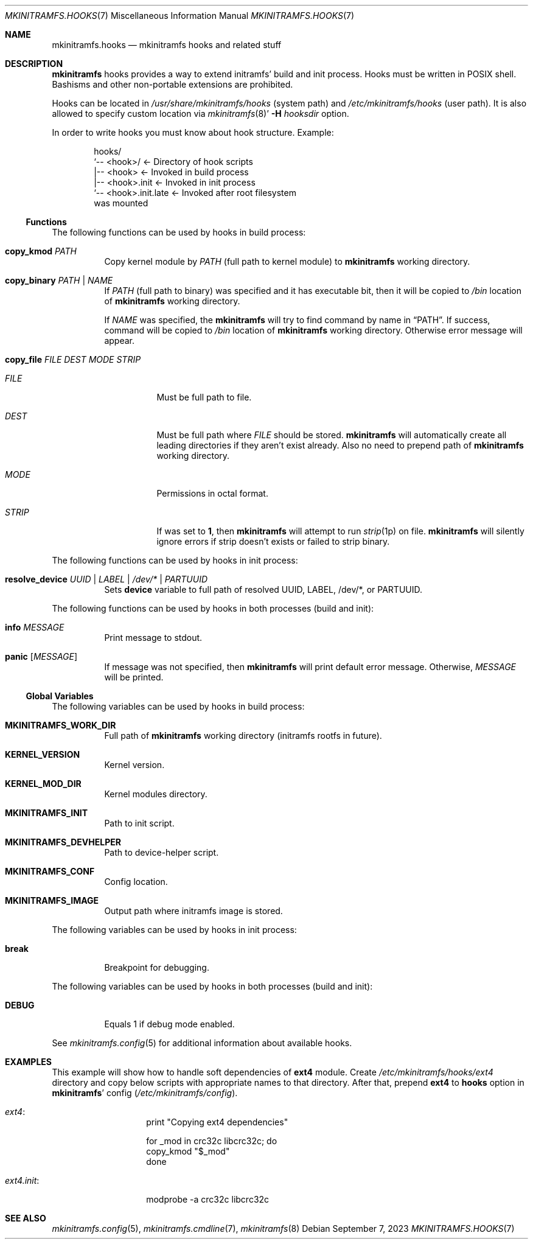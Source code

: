 .\" mkinitramfs.hooks(7) manual page
.\" See COPYING and COPYRIGHT files for corresponding information.
.Dd September 7, 2023
.Dt MKINITRAMFS.HOOKS 7
.Os
.\" ==================================================================
.Sh NAME
.Nm mkinitramfs.hooks
.Nd mkinitramfs hooks and related stuff
.\" ==================================================================
.Sh DESCRIPTION
.Sy mkinitramfs
hooks provides a way to extend initramfs' build and init process.
Hooks must be written in POSIX shell.
Bashisms and other non-portable extensions are prohibited.
.Pp
Hooks can be located in
.Pa /usr/share/mkinitramfs/hooks
(system path) and
.Pa /etc/mkinitramfs/hooks
(user path).
It is also allowed to specify custom location via
.Xr mkinitramfs 8 Ns \&'
.Fl H Ar hooksdir
option.
.Pp
In order to write hooks you must know about hook structure.
Example:
.Bd -literal -offset indent
hooks/
`‐‐ <hook>/               \(<- Directory of hook scripts
    |‐‐ <hook>            \(<- Invoked in build process
    |‐‐ <hook>.init       \(<- Invoked in init process
    `‐‐ <hook>.init.late  \(<- Invoked after root filesystem
                             was mounted
.Ed
.\" ------------------------------------------------------------------
.Ss Functions
The following functions can be used by hooks in build process:
.Bl -tag -width Ds
.It Sy copy_kmod Ar PATH
Copy kernel module by
.Ar PATH
(full path to kernel module) to
.Sy mkinitramfs
working directory.
.It Sy copy_binary Ar PATH | NAME
If
.Ar PATH
(full path to binary) was specified and it has executable bit, then it
will be copied to
.Pa /bin
location of
.Sy mkinitramfs
working directory.
.Pp
If
.Ar NAME
was specified, the
.Sy mkinitramfs
will try to find command by name in
.Dq PATH .
If success, command will be copied to
.Pa /bin
location of
.Sy mkinitramfs
working directory.
Otherwise error message will appear.
.It Sy copy_file Ar FILE DEST MODE STRIP
.Bl -tag -width Ds
.It Ar FILE
Must be full path to file.
.It Ar DEST
Must be full path where
.Ar FILE
should be stored.
.Sy mkinitramfs
will automatically create all leading directories if they aren't exist
already.
Also no need to prepend path of
.Sy mkinitramfs
working directory.
.It Ar MODE
Permissions in octal format.
.It Ar STRIP
If was set to
.Sy 1 ,
then
.Sy mkinitramfs
will attempt to run
.Xr strip 1p
on file.
.Sy mkinitramfs
will silently ignore errors if strip doesn't exists or failed to strip
binary.
.El
.El
.Pp
The following functions can be used by hooks in init process:
.Bl -tag -width Ds
.It Sy resolve_device Ar UUID | LABEL | /dev/\&* | PARTUUID
Sets
.Sy device
variable to full path of resolved UUID, LABEL, /dev/\&*, or PARTUUID.
.El
.Pp
The following functions can be used by hooks in both processes
.Pq build and init :
.Bl -tag -width Ds
.It Sy info Ar MESSAGE
Print message to stdout.
.It Sy panic Op Ar MESSAGE
If message was not specified, then
.Sy mkinitramfs
will print default error message.
Otherwise,
.Em MESSAGE
will be printed.
.El
.\" ------------------------------------------------------------------
.Ss Global Variables
The following variables can be used by hooks in build process:
.Bl -tag -width Ds
.It Sy MKINITRAMFS_WORK_DIR
Full path of
.Sy mkinitramfs
working directory (initramfs rootfs in future).
.It Sy KERNEL_VERSION
Kernel version.
.It Sy KERNEL_MOD_DIR
Kernel modules directory.
.It Sy MKINITRAMFS_INIT
Path to init script.
.It Sy MKINITRAMFS_DEVHELPER
Path to device-helper script.
.It Sy MKINITRAMFS_CONF
Config location.
.It Sy MKINITRAMFS_IMAGE
Output path where initramfs image is stored.
.El
.Pp
The following variables can be used by hooks in init process:
.Bl -tag -width Ds
.It Sy break
Breakpoint for debugging.
.El
.Pp
The following variables can be used by hooks in both processes
.Pq build and init :
.Bl -tag -width Ds
.It Sy DEBUG
Equals 1 if debug mode enabled.
.El
.Pp
See
.Xr mkinitramfs.config 5
for additional information about available hooks.
.\" ==================================================================
.Sh EXAMPLES
This example will show how to handle soft dependencies of
.Sy ext4
module.
Create
.Pa /etc/mkinitramfs/hooks/ext4
directory and copy below scripts with appropriate names to that
directory.
After that, prepend
.Sy ext4
to
.Sy hooks
option in
.Sy mkinitramfs Ns '
config
.Pf ( Pa /etc/mkinitramfs/config Ns ).
.Bl -tag -width Ds
.It Em ext4 :
.Bd -literal -offset indent
print "Copying ext4 dependencies"

for _mod in crc32c libcrc32c; do
        copy_kmod "$_mod"
done
.Ed
.It Em ext4.init :
.Bd -literal -offset indent
modprobe -a crc32c libcrc32c
.Ed
.El
.\" ==================================================================
.Sh SEE ALSO
.Xr mkinitramfs.config 5 ,
.Xr mkinitramfs.cmdline 7 ,
.Xr mkinitramfs 8
.\" ==================================================================
.\" vim: cc=72 tw=70
.\" End of file.
